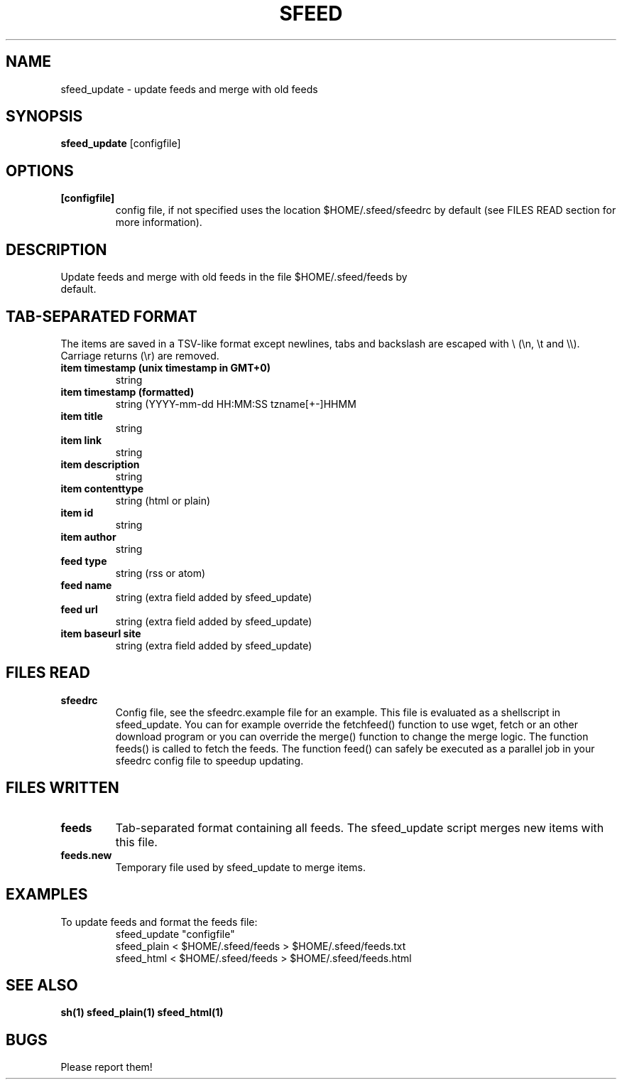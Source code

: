 .TH SFEED 1 sfeed\-VERSION
.SH NAME
sfeed_update \- update feeds and merge with old feeds
.SH SYNOPSIS
.B sfeed_update
.RB [configfile]
.SH OPTIONS
.TP
.B [configfile]
config file, if not specified uses the location $HOME/.sfeed/sfeedrc by default (see FILES READ section for more information).
.SH DESCRIPTION
.TP
Update feeds and merge with old feeds in the file $HOME/.sfeed/feeds by default.
.SH TAB-SEPARATED FORMAT
The items are saved in a TSV-like format except newlines, tabs and
backslash are escaped with \\ (\\n, \\t and \\\\). Carriage returns (\\r) are
removed.
.TP
.B item timestamp (unix timestamp in GMT+0)
string
.TP
.B item timestamp (formatted)
string (YYYY-mm-dd HH:MM:SS tzname[+-]HHMM
.TP
.B item title
string
.TP
.B item link
string
.TP
.B item description
string
.TP
.B item contenttype
string (html or plain)
.TP
.B item id
string
.TP
.B item author
string
.TP
.B feed type
string (rss or atom)
.TP
.B feed name
string (extra field added by sfeed_update)
.TP
.B feed url
string (extra field added by sfeed_update)
.TP
.B item baseurl site
string (extra field added by sfeed_update)
.SH FILES READ
.TP
.B sfeedrc
Config file, see the sfeedrc.example file for an example.
This file is evaluated as a shellscript in sfeed_update.
You can for example override the fetchfeed() function to
use wget, fetch or an other download program or you can
override the merge() function to change the merge logic.
The function feeds() is called to fetch the feeds. The
function feed() can safely be executed as a parallel job
in your sfeedrc config file to speedup updating.
.SH FILES WRITTEN
.TP
.B feeds
Tab-separated format containing all feeds.
The sfeed_update script merges new items with this file.
.TP
.B feeds.new
Temporary file used by sfeed_update to merge items.
.SH EXAMPLES
.TP
To update feeds and format the feeds file:
.nf
sfeed_update "configfile"
sfeed_plain < $HOME/.sfeed/feeds > $HOME/.sfeed/feeds.txt
sfeed_html < $HOME/.sfeed/feeds > $HOME/.sfeed/feeds.html
.SH SEE ALSO
.BR sh(1)
.BR sfeed_plain(1)
.BR sfeed_html(1)
.SH BUGS
Please report them!
